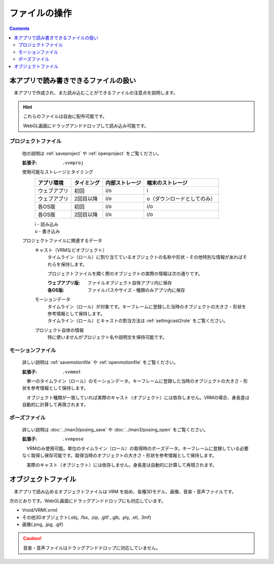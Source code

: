 #########################
ファイルの操作
#########################

.. contents::



本アプリで読み書きできるファイルの扱い
=========================================

　本アプリで作成され、また読み込むことができるファイルの注意点を説明します。

.. hint::
    これらのファイルは自由に配布可能です。

    WebGL画面にドラッグアンドドロップして読み込み可能です。

プロジェクトファイル
----------------------

    他の説明は :ref:`saveproject` や :ref:`openproject` をご覧ください。

    :拡張子: ``.vvmproj``

    使用可能なストレージとタイミング
        .. csv-table::
            :header-rows: 1

            アプリ環境, タイミング,  内部ストレージ, 端末のストレージ
            ウェブアプリ, 初回,  i/o, i
            ウェブアプリ, 2回目以降, i/o, o（ダウンロードとしてのみ）
            各OS版, 初回, i/o, i/o
            各OS版, 2回目以降, i/o, i/o
        
        | i - 読み込み
        | o - 書き込み

    プロジェクトファイルに関連するデータ
        キャスト（VRMなどオブジェクト）
            タイムライン（ロール）に割り当てているオブジェクトの名称や形状・その他特別な情報があればそれらを保持します。

            プロジェクトファイルを開く際のオブジェクトの実際の情報は次の通りです。

            :ウェブアプリ版: ファイルオブジェクト自体アプリ内に保存
            :各OS版: ファイルパスやサイズ・種類のみアプリ内に保存
        
        モーションデータ
            | タイムライン（ロール）が対象です。キーフレームに登録した当時のオブジェクトの大きさ・形状を参考情報として保持します。
            | タイムライン（ロール）とキャストの割当方法は :ref:`settingcast2role` をご覧ください。
        
        プロジェクト自体の情報
            特に使いませんがプロジェクト名や説明文を保持可能です。

モーションファイル
-------------------

    詳しい説明は :ref:`savemotionfile` や :ref:`openmotionfile` をご覧ください。

    :拡張子: ``.vvmmot``

    　単一のタイムライン（ロール）のモーションデータ。キーフレームに登録した当時のオブジェクトの大きさ・形状を参考情報として保持します。

    　オブジェクト種類が一致していれば実際のキャスト（オブジェクト）には依存しません。VRMの場合、身長差は自動的に計算して再現されます。


ポーズファイル
----------------

    詳しい説明は :doc:`../man3/posing_save` や :doc:`../man3/posing_open` をご覧ください。

    :拡張子: ``.vvmpose``

    　VRMのみ使用可能。単位のタイムライン（ロール）の取得時のポーズデータ。キーフレームに登録している必要なく取得し保存可能です。取得当時のオブジェクトの大きさ・形状を参考情報として保持します。

    　実際のキャスト（オブジェクト）には依存しません。身長差は自動的に計算して再現されます。


オブジェクトファイル
=============================

　本アプリで読み込めるオブジェクトファイルは VRM を始め、各種3Dモデル、画像、音楽・音声ファイルです。

次のとおりです。WebGL画面にドラッグアンドドロップにも対応しています。

* Vroid/VRM(.vrm)
* その他3Dオブジェクト(.obj, .fbx, .zip, .gltf ,.glb, .ply, .stl, .3mf)
* 画像(.png, .jpg, .gif)

.. caution::
    音楽・音声ファイルはドラッグアンドドロップに対応していません。

